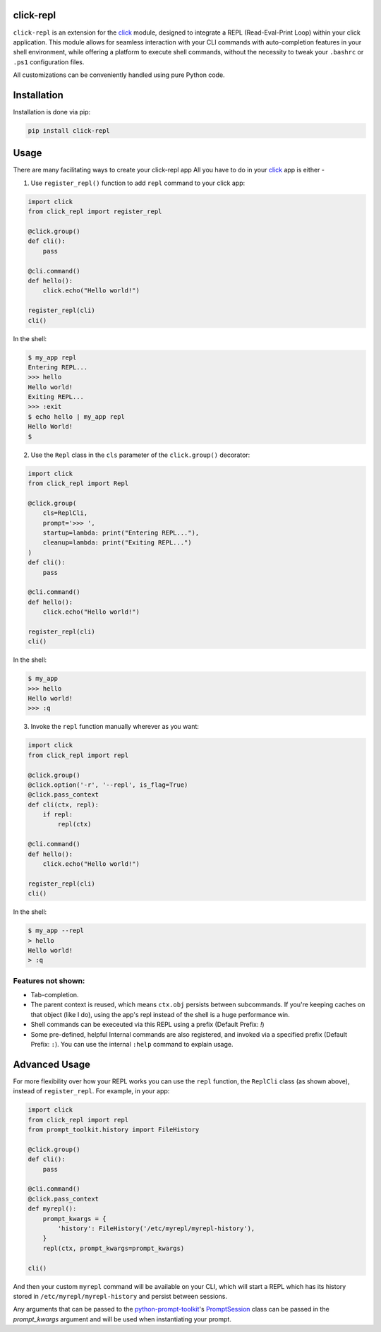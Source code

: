 click-repl
==========

|Tests| |License| |Code style| |Python - Version| |PyPI - Version| |wheels| |PyPI - Status| |PyPI - Downloads| |pre-commit|

``click-repl`` is an extension for the `click <https://click.palletsprojects.com/en/>`_ module,
designed to integrate a REPL (Read-Eval-Print Loop) within your click application.
This module allows for seamless interaction with your CLI commands with auto-completion
features in your shell environment, while offering a platform to execute shell commands,
without the necessity to tweak your ``.bashrc`` or ``.ps1`` configuration files.

All customizations can be conveniently handled using pure Python code.


.. _installation:
Installation
============

Installation is done via pip:

.. code-block:: shell

    pip install click-repl

.. _usage:
Usage
=====

There are many facilitating ways to create your click-repl app
All you have to do in your `click <https://click.palletsprojects.com/en/>`_ app is either -

1. Use ``register_repl()`` function to add ``repl`` command to your click app:

.. code-block:: python

  import click
  from click_repl import register_repl

  @click.group()
  def cli():
      pass

  @cli.command()
  def hello():
      click.echo("Hello world!")

  register_repl(cli)
  cli()

In the shell:

.. code-block:: shell

    $ my_app repl
    Entering REPL...
    >>> hello
    Hello world!
    Exiting REPL...
    >>> :exit
    $ echo hello | my_app repl
    Hello World!
    $

2. Use the ``Repl`` class in the ``cls`` parameter of the ``click.group()`` decorator:

.. code-block:: python

    import click
    from click_repl import Repl

    @click.group(
        cls=ReplCli,
        prompt='>>> ',
        startup=lambda: print("Entering REPL..."),
        cleanup=lambda: print("Exiting REPL...")
    )
    def cli():
        pass

    @cli.command()
    def hello():
        click.echo("Hello world!")

    register_repl(cli)
    cli()

In the shell:

.. code-block:: shell

    $ my_app
    >>> hello
    Hello world!
    >>> :q

3. Invoke the ``repl`` function manually wherever as you want:

.. code-block:: python

    import click
    from click_repl import repl

    @click.group()
    @click.option('-r', '--repl', is_flag=True)
    @click.pass_context
    def cli(ctx, repl):
        if repl:
            repl(ctx)

    @cli.command()
    def hello():
        click.echo("Hello world!")

    register_repl(cli)
    cli()

In the shell:

.. code-block:: shell

  $ my_app --repl
  > hello
  Hello world!
  > :q


.. _features not shown:
Features not shown:
-------------------

- Tab-completion.
- The parent context is reused, which means ``ctx.obj`` persists between
  subcommands. If you're keeping caches on that object (like I do), using the
  app's repl instead of the shell is a huge performance win.
- Shell commands can be execeuted via this REPL using a prefix (Default Prefix: `!`)
- Some pre-defined, helpful Internal commands are also registered, and invoked via a specified prefix (Default Prefix: ``:``). You can use the internal ``:help`` command to explain usage.


.. _advanced usage:
Advanced Usage
==============

For more flexibility over how your REPL works you can use the ``repl`` function, the ``ReplCli`` class (as shown above), instead of ``register_repl``. For example, in your app:

.. code-block:: python

  import click
  from click_repl import repl
  from prompt_toolkit.history import FileHistory

  @click.group()
  def cli():
      pass

  @cli.command()
  @click.pass_context
  def myrepl():
      prompt_kwargs = {
          'history': FileHistory('/etc/myrepl/myrepl-history'),
      }
      repl(ctx, prompt_kwargs=prompt_kwargs)

  cli()

And then your custom ``myrepl`` command will be available on your CLI, which
will start a REPL which has its history stored in
``/etc/myrepl/myrepl-history`` and persist between sessions.

Any arguments that can be passed to the `python-prompt-toolkit <https://github.com/prompt-toolkit/python-prompt-toolkit>`_'s `PromptSession <https://python-prompt-toolkit.readthedocs.io/en/stable/pages/reference.html#prompt_toolkit.shortcuts.PromptSession>`_ class can be passed in the `prompt_kwargs` argument and will be used when instantiating your prompt.


.. |Tests| image:: https://github.com/GhostOps77/click-repl/actions/workflows/workflow.yml/badge.svg?branch=GhostOps77-patch-1
   :target: https://github.com/GhostOps77/click-repl/actions/workflows/workflow.yml
   :alt: Tests
   :height: 20

.. |License| image:: https://img.shields.io/pypi/l/click-repl?label=License
   :target: https://github.com/GhostOps77/click-repl/blob/GhostOps77-patch-1/LICENSE
   :alt: License
   :height: 20

.. |Code style| image:: https://img.shields.io/badge/code%20style-black-000000.svg
   :target: https://github.com/psf/black
   :alt: Code style: black
   :height: 20

.. |Python - Version| image:: https://img.shields.io/badge/python-3%20%7C%203.7%20%7C%203.8%20%7C%203.9%20%7C%203.10%20%7C%203.11%20%7C%203.12-blue
   :alt: Python - Version
   :height: 20

.. |PyPI - Version| image:: https://img.shields.io/badge/pypi-v0.2.0-blue
   :target: https://pypi.org/project/click-repl/
   :alt: PyPI - Version
   :height: 20

.. |wheels| image:: https://img.shields.io/piwheels/v/click-repl?label=wheel
   :alt: wheels
   :height: 20

.. |PyPI - Status| image:: https://img.shields.io/pypi/status/click
   :alt: PyPI - Status
   :height: 20

.. |PyPI - Downloads| image:: https://img.shields.io/pypi/dm/click-repl
   :alt: PyPI - Downloads
   :height: 20

.. |pre-commit| image:: https://img.shields.io/badge/pre--commit-enabled-brightgreen?logo=pre-commit&logoColor=white
   :target: https://github.com/pre-commit/pre-commit
   :alt: pre-commit
   :height: 20

